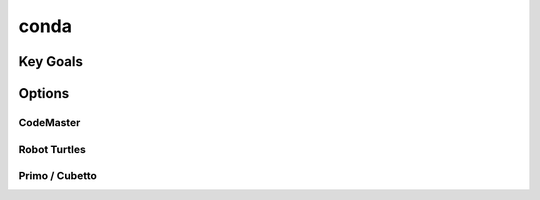 conda
++++++++++

Key Goals
====================

Options
====================

CodeMaster
----------

Robot Turtles
-------------

Primo / Cubetto
---------------
